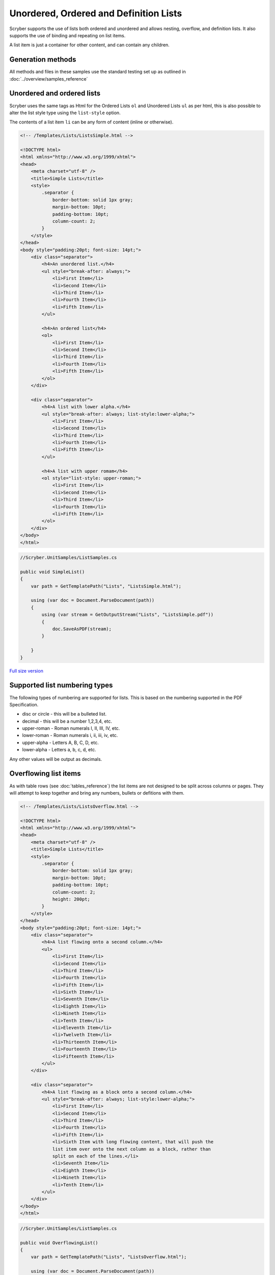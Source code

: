 =======================================
Unordered, Ordered and Definition Lists
=======================================

Scryber supports the use of lists both ordered and unordered and allows nesting, overflow, and definition lists.
It also supports the use of binding and repeating on list items.

A list item is just a container for other content, and can contain any children.

Generation methods
-------------------

All methods and files in these samples use the standard testing set up as outlined in :doc:`../overview/samples_reference`

Unordered and ordered lists
----------------------------

Scryber uses the same  tags as Html for the Ordered Lists ``ol`` and Unordered Lists ``ul`` as per html, this is also possible
to alter the list style type using the ``list-style`` option.

The contents of a list item ``li`` can be any form of content (inline or otherwise).


.. code-block:: html

    <!-- /Templates/Lists/ListsSimple.html -->

    <!DOCTYPE html>
    <html xmlns="http://www.w3.org/1999/xhtml">
    <head>
        <meta charset="utf-8" />
        <title>Simple Lists</title>
        <style>
            .separator {
                border-bottom: solid 1px gray;
                margin-bottom: 10pt;
                padding-bottom: 10pt;
                column-count: 2;
            }
        </style>
    </head>
    <body style="padding:20pt; font-size: 14pt;">
        <div class="separator">
            <h4>An unordered list.</h4>
            <ul style="break-after: always;">
                <li>First Item</li>
                <li>Second Item</li>
                <li>Third Item</li>
                <li>Fourth Item</li>
                <li>Fifth Item</li>
            </ul>

            <h4>An ordered list</h4>
            <ol>
                <li>First Item</li>
                <li>Second Item</li>
                <li>Third Item</li>
                <li>Fourth Item</li>
                <li>Fifth Item</li>
            </ol>
        </div>

        <div class="separator">
            <h4>A list with lower alpha.</h4>
            <ul style="break-after: always; list-style:lower-alpha;">
                <li>First Item</li>
                <li>Second Item</li>
                <li>Third Item</li>
                <li>Fourth Item</li>
                <li>Fifth Item</li>
            </ul>

            <h4>A list with upper romam</h4>
            <ol style="list-style: upper-roman;">
                <li>First Item</li>
                <li>Second Item</li>
                <li>Third Item</li>
                <li>Fourth Item</li>
                <li>Fifth Item</li>
            </ol>
        </div>
    </body>
    </html>


.. code:: csharp

    //Scryber.UnitSamples/ListSamples.cs

    public void SimpleList()
    {
        var path = GetTemplatePath("Lists", "ListsSimple.html");

        using (var doc = Document.ParseDocument(path))
        {
            using (var stream = GetOutputStream("Lists", "ListsSimple.pdf"))
            {
                doc.SaveAsPDF(stream);
            }

        }
    }

.. figure:: ../images/samples_listsSimple.png
    :target: ../_images/samples_listsSimple.png
    :alt: Simple lists.
    :width: 600px
    :class: with-shadow

`Full size version <../_images/samples_listsSimple.png>`_

Supported list numbering types
------------------------------

The following types of numbering are supported for lists. This is based on the numbering supported in the PDF Specification.

* disc or circle - this will be a bulleted list.
* decimal - this will be a number 1,2,3,4, etc.
* upper-roman - Roman numerals I, II, III, IV, etc.
* lower-roman - Roman numerals i, ii, iii, iv, etc.
* upper-alpha - Letters A, B, C, D, etc.
* lower-alpha - Letters a, b, c, d, etc.

Any other values will be output as  decimals.


Overflowing list items
-----------------------

As with table rows (see :doc:`tables_reference`) the list items are not designed to be split across columns or pages.
They will attempt to keep together and bring any numbers, bullets or defitions with them.

.. code:: html

    <!-- /Templates/Lists/ListsOverflow.html -->

    <!DOCTYPE html>
    <html xmlns="http://www.w3.org/1999/xhtml">
    <head>
        <meta charset="utf-8" />
        <title>Simple Lists</title>
        <style>
            .separator {
                border-bottom: solid 1px gray;
                margin-bottom: 10pt;
                padding-bottom: 10pt;
                column-count: 2;
                height: 200pt;
            }
        </style>
    </head>
    <body style="padding:20pt; font-size: 14pt;">
        <div class="separator">
            <h4>A list flowing onto a second column.</h4>
            <ul>
                <li>First Item</li>
                <li>Second Item</li>
                <li>Third Item</li>
                <li>Fourth Item</li>
                <li>Fifth Item</li>
                <li>Sixth Item</li>
                <li>Seventh Item</li>
                <li>Eighth Item</li>
                <li>Nineth Item</li>
                <li>Tenth Item</li>
                <li>Eleventh Item</li>
                <li>Twelveth Item</li>
                <li>Thirteenth Item</li>
                <li>Fourteenth Item</li>
                <li>Fifteenth Item</li>
            </ul>
        </div>

        <div class="separator">
            <h4>A list flowing as a block onto a second column.</h4>
            <ul style="break-after: always; list-style:lower-alpha;">
                <li>First Item</li>
                <li>Second Item</li>
                <li>Third Item</li>
                <li>Fourth Item</li>
                <li>Fifth Item</li>
                <li>Sixth Item with long flowing content, that will push the
                list item over onto the next column as a block, rather than
                split on each of the lines.</li>
                <li>Seventh Item</li>
                <li>Eighth Item</li>
                <li>Nineth Item</li>
                <li>Tenth Item</li>
            </ul>
        </div>
    </body>
    </html>


.. code:: csharp

    //Scryber.UnitSamples/ListSamples.cs

    public void OverflowingList()
    {
        var path = GetTemplatePath("Lists", "ListsOverflow.html");

        using (var doc = Document.ParseDocument(path))
        {
            using (var stream = GetOutputStream("Lists", "ListsOverflow.pdf"))
            {
                doc.SaveAsPDF(stream);
            }

        }
    }

.. figure:: ../images/samples_listsOverflowing.png
    :target: ../_images/samples_listsOverflowing.png
    :alt: Overflowing lists.
    :width: 600px
    :class: with-shadow

`Full size version <../_images/samples_listsOverflowing.png>`_

Definition Lists
-----------------

Definition lists allow terms and contents to be set out with a term and a definition.
Whilst not expressly a list, they are covered here as part of our list building.

The ``<dl></dt>`` top level tag defines the list, and the inner ``<dt></dt>`` terms and ``<dd></dd>`` definitions supporting any inner content. 
The definitions are margins inset by 100pt's to the left.

As the definitions are simply blocks, they support all style and class properties of :doc:`block_styles`

.. code:: html




Nested Lists
------------

List styles and grouping
------------------------


Building Lists in code
----------------------

Lists and list items are just as easy to define in code. The base class in the ``Scryber.Components`` namespace is 
``List``, with ``ListOrdered``, ``ListUnordered`` and ``ListDefinition``  inheriting from the base class and applying 
their own base style.

The list items ``Scryber.Components.ListItem`` can be added to the list ``Items`` collection, and adds some extra style properties
for the ItemLabelText (for definition lists), the NumberAlignment and the NumberInset.


.. code:: html

    <!-- /Templates/Lists/ListsCoded.html -->

    <!DOCTYPE html>
    <html xmlns="http://www.w3.org/1999/xhtml">
    <head>
        <meta charset="utf-8" />
        <title>Coded Lists</title>
        <style>
            .separator {
                border-bottom: solid 1px gray;
                margin-bottom: 10pt;
                padding-bottom: 10pt;
                column-count: 2;
                height: 170px;
            }
        </style>
    </head>
    <body style="padding:20pt; font-size: 14pt;">

        <h4>Add a list after</h4>
        <div id="TopDiv" class="separator">
        </div>

        <h4>Add another list after</h4>
        <div id="SecondDiv" class="separator">
        </div>
    </body>
    </html>


.. code:: csharp

    // Scryber.UnitSamples/ListSamples.cs

    public void CodedList()
    {
        var path = GetTemplatePath("Lists", "ListsCoded.html");

        using (var doc = Document.ParseDocument(path))
        {
            
            if (doc.TryFindAComponentById("TopDiv", out Div top))
            {
                ListOrdered ol = new ListOrdered() { NumberingStyle = ListNumberingGroupStyle.LowercaseLetters };
                for(var i = 1; i < 10; i ++)
                {
                    ListItem li = new ListItem();
                    li.Contents.Add(new TextLiteral("Item #" + i));

                    //Setting the item number alignment to left individually
                    if (i == 5)
                        li.NumberAlignment = HorizontalAlignment.Left;

                    ol.Items.Add(li);
                }
                top.Contents.Add(ol);
            }

            if (doc.TryFindAComponentById("SecondDiv", out Div second))
            {
                ListDefinition dl = new ListDefinition();
                
                for (var i = 1; i < 10; i++)
                {
                    ListDefinitionTerm term = new ListDefinitionTerm();
                    term.Contents.Add(new TextLiteral("Term " + i));
                    dl.Items.Add(term);

                    ListDefinitionItem def = new ListDefinitionItem();
                    def.Contents.Add(new TextLiteral("Definition for term " + i));

                    //Setting the item number inset to 100 individually
                    if (i == 5)
                        def.Style.Margins.Left = 100;
                    
                    dl.Items.Add(def);

                }
                second.Contents.Add(dl);
            }

            using (var stream = GetOutputStream("Lists", "ListsCoded.pdf"))
            {
                doc.SaveAsPDF(stream);
            }

        }

        }
    }


.. figure:: ../images/samples_listsCoded.png
    :target: ../_images/samples_listsCoded.png
    :alt: Overflowing lists.
    :width: 600px
    :class: with-shadow

`Full size version <../_images/samples_listsCoded.png>`_



The list number-style supports the following options.

* Decimals (1, 2, 3, 4)
* LowercaseRoman (i, ii, iii, iv)
* UppercaseRoman (I, II, III, IV)
* LowercaseLetters (a, b, c, d)
* UppercaseLetters (A, B, C, D)
* Bullets (•, •, •, •)
* Labels (see `Definition Lists`_ below)
* None

Along with the style of the list entries, the doc:List; doc:Ol; doc:Ul also support the following style options.

* number-alignment - Left, Middle, Right (default), Justify. Specifies the horizontal alignment of the number based on the content.
* number-concat - true or false. If the list is nested, a true value will concatenate the list number with the previous list.
* number-group - A group name. Number groups follow consecutively in the whole document. By default this is blank (and not used), but can be set to any value.
* number-inset - The space allowed to the left of the item for the bullet, number or label.
* number-prefix - A string that appears before the number in the list item.
* number-postfix - A string that appears after the number in the list item.

For nested lists, the prefix and postfix will be honoured in any concatenation. (see below)

The number-alignment and number-inset can also be applied to individual list items within any of the lists.


Nesting Lists
-------------

Lists can be nested to any level, but the overflow rule still applies. The top level item cannot be split.

Using the number-concat and prefix / postfix the numbers can be built up within the lists.

.. code-block:: xml

    <?xml version="1.0" encoding="utf-8" ?>

    <doc:Document xmlns:doc="http://www.scryber.co.uk/schemas/core/release/v1/Scryber.Components.xsd"
                xmlns:styles="http://www.scryber.co.uk/schemas/core/release/v1/Scryber.Styles.xsd"
                xmlns:data="http://www.scryber.co.uk/schemas/core/release/v1/Scryber.Data.xsd">
    <Styles>
        <styles:Style applied-type="doc:Ol" >
            <styles:List number-style="Decimals" number-postfix="."/>
        </styles:Style>
        
        <styles:Style applied-class="inner" >
            <styles:List number-style="LowercaseRoman" number-concat="true" number-group="lr"/>
        </styles:Style>
    </Styles>
    <Pages>

        <doc:Page styles:margins="20pt" styles:font-size="12pt" >
            <Content>

                <doc:Div styles:column-count="2" styles:height="170pt" styles:border-color="aqua">
                
                <doc:Ol styles:number-alignment="Left" styles:number-inset="20pt">
                    <doc:Li >Decimal First Item</doc:Li>
                    <doc:Li >
                        Decimal Second Item with inner list that inherits the Ol style and adds the 'inner' list style.
                        <doc:Ol styles:class="inner" >
                            <doc:Li>First Lowercase item</doc:Li>
                            <doc:Li>Second Lowercase item</doc:Li>
                            <doc:Li>Third Lowercase item</doc:Li>
                        </doc:Ol>
                    </doc:Li>
                    <doc:Li >Decimal Third Item</doc:Li>
                    <doc:Li >Decimal Fourth Item 
                </doc:Li>
                    <doc:Li>
                        Decimal fifth Item with continuation of the 'lr' group from the inner style
                        <doc:Ol styles:class="inner" >
                            <doc:Li styles:number-alignment="Left" styles:number-inset="100pt">Fourth Lowercase item</doc:Li>
                            <doc:Li styles:number-alignment="Left" styles:number-inset="70pt">Fifth Lowercase item</doc:Li>
                            <doc:Li styles:number-alignment="Left" styles:number-inset="30pt">Sixth Lowercase item</doc:Li>
                        </doc:Ol>
                    </doc:Li>
                </doc:Ol>
                </doc:Div>
                
            </Content>
         </doc:Page>

    </Pages>
    
    </doc:Document>


.. image:: images/documentListNested.png


Definition Lists
----------------

Definition lists are slightly different as they use the doc:Dl and doc:Di components, with the item-label style value rather than a bullet or number.
They also have a default inset of 100pt, rather than 30pt to fit the label content. 

This can be changed using the number inset, and number alignment.

.. code-block:: xml

    <?xml version="1.0" encoding="utf-8" ?>

    <doc:Document xmlns:doc="http://www.scryber.co.uk/schemas/core/release/v1/Scryber.Components.xsd"
                xmlns:styles="http://www.scryber.co.uk/schemas/core/release/v1/Scryber.Styles.xsd"
                xmlns:data="http://www.scryber.co.uk/schemas/core/release/v1/Scryber.Data.xsd">
    <Pages>

        <doc:Page styles:margins="20pt" styles:font-size="12pt" >
            <Content>
                
                <doc:Dl styles:margins="0 0 20 0">
                    <doc:Di styles:item-label="First" >First Item</doc:Di>
                    <doc:Di styles:item-label="Second" >Second Item</doc:Di>
                    <doc:Di styles:item-label="Third" >Third Item</doc:Di>
                    <doc:Di styles:item-label="Fourth" >Fourth Item</doc:Di>
                    <doc:Di styles:item-label="Fifth" >Fifth Item</doc:Di>
                </doc:Dl>


                <doc:Dl styles:number-inset="150pt" styles:number-alignment="Left">
                    <doc:Di styles:item-label="Long First" >First Item</doc:Di>
                    <doc:Di styles:item-label="Long Second" >Second Item</doc:Di>
                    <doc:Di styles:item-label="Long Third" >Third Item</doc:Di>
                    <doc:Di styles:item-label="Long Fourth" >Fourth Item</doc:Di>
                    <doc:Di styles:item-label="Very Long Fifth that will force a new line" >
                        Fifth Item
                        <doc:Span styles:fill-color="red">
                        With inner content,
                        <doc:Image src="../../Content/Images/Toroid24.png" styles:width="18pt" styles:position-mode="Inline" />
                        that flows across the page and onto a new line.
                        </doc:Span>
                    </doc:Di>
                </doc:Dl>
                
            </Content>
        </doc:Page>

    
    </Pages>
    
    </doc:Document>


.. image:: images/documentListDefinitions.png



Binding List items
------------------

Just as with tables and any other content , lists fully support data binding (at any level),
 and can take data from eitehr the parameters or and explicit datasource.

See :doc:`binding_databinding` for more on how to set up sources and get data into a document.

.. code-block:: xml

    <?xml version="1.0" encoding="utf-8" ?>

    <doc:Document xmlns:doc="http://www.scryber.co.uk/schemas/core/release/v1/Scryber.Components.xsd"
                xmlns:styles="http://www.scryber.co.uk/schemas/core/release/v1/Scryber.Styles.xsd"
                xmlns:data="http://www.scryber.co.uk/schemas/core/release/v1/Scryber.Data.xsd">
    
        <Styles>

            <styles:Style applied-class="first">
                <styles:Position h-align="Center"/>
                <styles:Size width="300pt"/>
            </styles:Style>
            
        </Styles>
        <Data>
            
            <!-- Custom data source that will provide the data. -->
            <data:XMLDataSource id="Content" source-path="http://localhost:5000/Home/Xml" ></data:XMLDataSource>
        </Data>
        <Pages>

            <doc:Section styles:margins="20pt" styles:font-size="12pt">
            <Content>
                
                <data:With datasource-id="Content"  select="DataSources">
                
                <doc:H3 styles:h-align="Center" styles:margins="0 0 20 0" text="{xpath:@title}" />
                
                <doc:Div styles:column-count="2" styles:padding="4pt" styles:bg-color="#CCC" >
                    
                    <!-- simple list binding on the Name attribute of each of the Entry(s) -->
                    <doc:Ol styles:number-style="UppercaseLetters" >
                        <data:ForEach value="{xpath:Entries/Entry}" >
                            <Template>
                            <doc:Li >
                                <doc:Text value="{xpath:@Name}" />
                            </doc:Li>
                            </Template>
                        </data:ForEach>
                    </doc:Ol>

                    <doc:ColumnBreak />
                    <!-- Using a definition list with the binding. -->
                    <doc:Dl>
                    <data:ForEach value="{xpath:Entries/Entry}" >
                        <Template>
                        <data:Choose>

                            <!-- Set up the test for then we have an Id of 'ThirdID'-->
                            <data:When test="{xpath:@Id = 'ThirdID'}" >
                                <Template>

                                    <!-- Complex content for this item -->
                                    <doc:Di styles:item-label="{xpath:@Id}" >
                                        <doc:Span styles:font-bold="true" styles:fill-color="#AA0000" >
                                            <doc:Text value="{xpath:concat('This is the ',@Name,' item')}" />
                                        </doc:Span>
                                    </doc:Di>
                                </Template>
                            </data:When>

                            <!-- Just a simple item otherwise -->
                            <data:Otherwise>
                                <Template>
                                    <doc:Di styles:item-label="{xpath:@Id}" >
                                        <doc:Text value="{xpath:@Name}" />
                                    </doc:Di>
                                </Template>
                            </data:Otherwise>

                        </data:Choose>
                        </Template>
                    </data:ForEach>

                    </doc:Dl>
                </doc:Div>
                
                </data:With>

            </Content>
            </doc:Section>

    </Pages>
    
    </doc:Document>

And a datasource response that results as follows

.. code-block:: csharp

        public IActionResult Xml()
        {
            var xml = new XDocument(
                new XElement("DataSources",
                    new XAttribute("title", "Testing Xml Datasources"),
                    new XElement("Entries",
                        new XElement("Entry", new XAttribute("Name", "First Xml"), new XAttribute("Id", "FirstID")),
                        new XElement("Entry", new XAttribute("Name", "Second Xml"), new XAttribute("Id", "SecondID")),
                        new XElement("Entry", new XAttribute("Name", "Third Xml"), new XAttribute("Id", "ThirdID")),
                        new XElement("Entry", new XAttribute("Name", "Fourth Xml"), new XAttribute("Id", "FourthID"))
                        )
                    )
                );
            return Content(xml.ToString(), "text/xml");
        }


.. image:: images/documentListsBinding.png


.. note:: Scryber also includes the doc:DataList component that can easily create ordered and unordered lists from datasources MUCH faster. But the doc:ForEach and doc:Choice allow full control where needed.